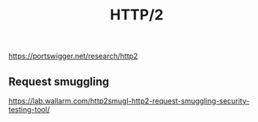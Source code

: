 :PROPERTIES:
:ID:       5741b471-8160-4846-8998-e5c11c8ae85b
:END:
#+title: HTTP/2



https://portswigger.net/research/http2


** Request smuggling
https://lab.wallarm.com/http2smugl-http2-request-smuggling-security-testing-tool/
